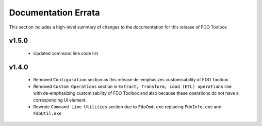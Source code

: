 Documentation Errata
====================

This section includes a high-level summary of changes to the documentation for this release of FDO Toolbox

v1.5.0
------

 * Updated command line code list

v1.4.0
------

 * Removed ``Configuration`` section as this release de-emphasizes customisability of FDO Toolbox
 * Removed ``Custom Operations`` section in ``Extract, Transform, Load (ETL) operations`` line with de-emphasizing customisability of FDO Toolbox and also because these operations do not have a corresponding UI element.
 * Rewrote ``Command Line Utilities`` section due to ``FdoCmd.exe`` replacing ``FdoInfo.exe`` and ``FdoUtil.exe``